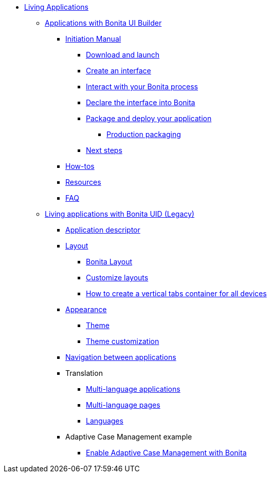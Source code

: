 * xref:custom-applications-index.adoc[Living Applications]
 ** xref:bonita-ui-builder.adoc[Applications with Bonita UI Builder]
  *** xref:initiation-manual.adoc[Initiation Manual]
   **** xref:download-and-launch.adoc[Download and launch]
   **** xref:create-an-interface.adoc[Create an interface]
   **** xref:interact-with-your-bonita-process.adoc[Interact with your Bonita process]
   **** xref:builder-declare-interface-in-bonita.adoc[Declare the interface into Bonita]
   **** xref:package-and-deploy-your-application.adoc[Package and deploy your application]
   ***** xref:production-packaging.adoc[Production packaging]
   **** xref:next-steps.adoc[Next steps]
  *** xref:how-tos-builder.adoc[How-tos]
  *** xref:resources.adoc[Resources]
  *** xref:faq.adoc[FAQ]
 ** xref:custom-applications-index.adoc[Living applications with Bonita UID (Legacy)]
  *** xref:application-creation.adoc[Application descriptor]
  *** xref:layout-development.adoc[Layout]
   **** xref:bonita-layout.adoc[Bonita Layout]
   **** xref:customize-layouts.adoc[Customize layouts]
   **** xref:uid-vertical-tabs-container-tutorial.adoc[How to create a vertical tabs container for all devices]
  *** xref:appearance.adoc[Appearance]
   **** xref:themes.adoc[Theme]
   **** xref:customize-living-application-theme.adoc[Theme customization]
  *** xref:navigation.adoc[Navigation between applications]
  *** Translation
   **** xref:multi-language-applications.adoc[Multi-language applications]
   **** xref:multi-language-pages.adoc[Multi-language pages]
   **** xref:languages.adoc[Languages]
  *** Adaptive Case Management example
   **** xref:use-bonita-acm.adoc[Enable Adaptive Case Management with Bonita]
